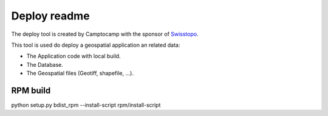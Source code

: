 Deploy readme
=============

The deploy tool is created by Camptocamp with the sponsor of `Swisstopo <http://geo.admin.ch/>`_.

This tool is used do deploy a geospatial application an related data:

* The Application code with local build.
* The Database.
* The Geospatial files (Geotiff, shapefile, ...).

RPM build
---------

python setup.py bdist_rpm --install-script rpm/install-script
